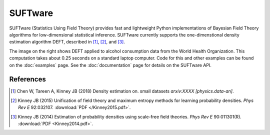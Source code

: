 ========
SUFTware
========

.. image:: who.alcohol_consumption.png
   :height: 300px
   :width: 300 px
   :alt: Density estimation using alcohol consumption data from the WHO.
   :align: right

SUFTware (Statistics Using Field Theory) provides fast and lightweight Python
implementations of Bayesian Field Theory algorithms for low-dimensional
statistical inference. SUFTware currently supports the one-dimenstional
density estimation algorithm DEFT, described in [#Chen2018]_,
[#Kinney2015]_, and [#Kinney2014]_. 

The image on the right shows DEFT applied
to alcohol consumption data from
the World Health Organization. This computation takes about 0.25 seconds on
a standard laptop computer. Code for this and other examples can be found
on the :doc:`examples` page. See the :doc:`documentation` page for details
on the SUFTware API.

References
----------

.. [#Chen2018] Chen W, Tareen A, Kinney JB (2018) Density estimation on.
   small datasets *arxiv:XXXX [physics.data-an]*.

.. [#Kinney2015] Kinney JB (2015) Unification of field theory and maximum
   entropy methods for learning probability densities. *Phys Rev E* 92:032107.
   :download:`PDF </Kinney2015.pdf>`.

.. [#Kinney2014] Kinney JB (2014) Estimation of probability densities using
   scale-free field theories. *Phys Rev E* 90:011301(R).
   :download:`PDF <Kinney2014.pdf>`.
